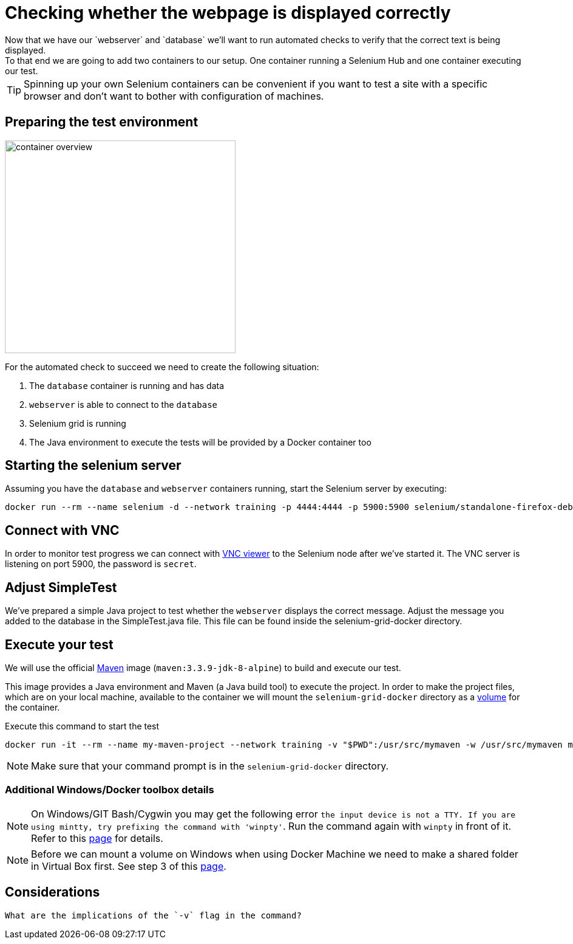 = Checking whether the webpage is displayed correctly
Now that we have our `webserver` and `database` we'll want to run automated checks to verify that the correct text is being displayed.
To that end we are going to add two containers to our setup. One container running a Selenium Hub and one container executing our test.

****
[TIP]
Spinning up your own Selenium containers can be convenient if you want to test a site with a specific browser and don't want to bother with configuration of machines.
****

== Preparing the test environment
image:container-overview.png[width=380,height=350]

For the automated check to succeed we need to create the following situation:

. The `database` container is running and has data
. `webserver` is able to connect to the `database`
. Selenium grid is running
. The Java environment to execute the tests will be provided by a Docker container too

== Starting the selenium server
Assuming you have the `database` and `webserver` containers running, start the Selenium server by executing:
----
docker run --rm --name selenium -d --network training -p 4444:4444 -p 5900:5900 selenium/standalone-firefox-debug
----

== Connect with VNC
In order to monitor test progress we can connect with https://www.realvnc.com/download/viewer/[VNC viewer, window="_blank"] to the Selenium node after we've started it.
The VNC server is listening on port 5900, the password is `secret`.

== Adjust SimpleTest
We've prepared a simple Java project to test whether the `webserver` displays the correct message.
Adjust the message you added to the database in the SimpleTest.java file. This file can be found inside the selenium-grid-docker directory.

== Execute your test
We will use the official https://hub.docker.com/_/maven/[Maven, window="_blank"] image (`maven:3.3.9-jdk-8-alpine`) to build and execute our test.

This image provides a Java environment and Maven (a Java build tool) to execute the project. In order to make the project files, which are on your local machine, available to the container we will mount the `selenium-grid-docker` directory as a https://docs.docker.com/engine/tutorials/dockervolumes/#/mount-a-host-directory-as-a-data-volume[volume, window="_blank"] for the container.

.Execute this command to start the test
 docker run -it --rm --name my-maven-project --network training -v "$PWD":/usr/src/mymaven -w /usr/src/mymaven maven:3.3.9-jdk-8-alpine mvn clean install
[NOTE]
Make sure that your command prompt is in the `selenium-grid-docker` directory.

=== Additional Windows/Docker toolbox details
NOTE: On Windows/GIT Bash/Cygwin you may get the following error `the input device is not a TTY. If you are using mintty, try prefixing the command with 'winpty'`.
Run the command again with `winpty` in front of it. Refer to this http://willi.am/blog/2016/08/08/docker-for-windows-interactive-sessions-in-mintty-git-bash/[page, window="_blank"] for details.

NOTE: Before we can mount a volume on Windows when using Docker Machine we need to make a shared folder in Virtual Box first. See step 3 of this https://blog.pavelsklenar.com/5-useful-docker-tip-and-tricks-on-windows/[page, window="_blank"].

== Considerations

  What are the implications of the `-v` flag in the command?
